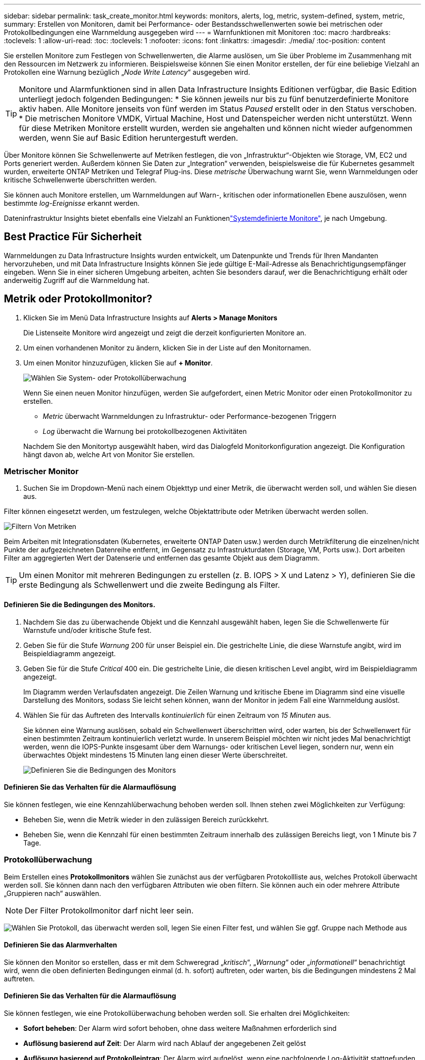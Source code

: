 ---
sidebar: sidebar 
permalink: task_create_monitor.html 
keywords: monitors, alerts, log, metric, system-defined, system, metric, 
summary: Erstellen von Monitoren, damit bei Performance- oder Bestandsschwellenwerten sowie bei metrischen oder Protokollbedingungen eine Warnmeldung ausgegeben wird 
---
= Warnfunktionen mit Monitoren
:toc: macro
:hardbreaks:
:toclevels: 1
:allow-uri-read: 
:toc: 
:toclevels: 1
:nofooter: 
:icons: font
:linkattrs: 
:imagesdir: ./media/
:toc-position: content


[role="lead"]
Sie erstellen Monitore zum Festlegen von Schwellenwerten, die Alarme auslösen, um Sie über Probleme im Zusammenhang mit den Ressourcen im Netzwerk zu informieren. Beispielsweise können Sie einen Monitor erstellen, der für eine beliebige Vielzahl an Protokollen eine Warnung bezüglich „_Node Write Latency_“ ausgegeben wird.


TIP: Monitore und Alarmfunktionen sind in allen Data Infrastructure Insights Editionen verfügbar, die Basic Edition unterliegt jedoch folgenden Bedingungen: * Sie können jeweils nur bis zu fünf benutzerdefinierte Monitore aktiv haben. Alle Monitore jenseits von fünf werden im Status _Paused_ erstellt oder in den Status verschoben. * Die metrischen Monitore VMDK, Virtual Machine, Host und Datenspeicher werden nicht unterstützt. Wenn für diese Metriken Monitore erstellt wurden, werden sie angehalten und können nicht wieder aufgenommen werden, wenn Sie auf Basic Edition heruntergestuft werden.


toc::[]
Über Monitore können Sie Schwellenwerte auf Metriken festlegen, die von „Infrastruktur“-Objekten wie Storage, VM, EC2 und Ports generiert werden. Außerdem können Sie Daten zur „Integration“ verwenden, beispielsweise die für Kubernetes gesammelt wurden, erweiterte ONTAP Metriken und Telegraf Plug-ins. Diese _metrische_ Überwachung warnt Sie, wenn Warnmeldungen oder kritische Schwellenwerte überschritten werden.

Sie können auch Monitore erstellen, um Warnmeldungen auf Warn-, kritischen oder informationellen Ebene auszulösen, wenn bestimmte _log-Ereignisse_ erkannt werden.

Dateninfrastruktur Insights bietet ebenfalls eine Vielzahl an Funktionenlink:task_system_monitors.html["Systemdefinierte Monitore"], je nach Umgebung.



== Best Practice Für Sicherheit

Warnmeldungen zu Data Infrastructure Insights wurden entwickelt, um Datenpunkte und Trends für Ihren Mandanten hervorzuheben, und mit Data Infrastructure Insights können Sie jede gültige E-Mail-Adresse als Benachrichtigungsempfänger eingeben. Wenn Sie in einer sicheren Umgebung arbeiten, achten Sie besonders darauf, wer die Benachrichtigung erhält oder anderweitig Zugriff auf die Warnmeldung hat.



== Metrik oder Protokollmonitor?

. Klicken Sie im Menü Data Infrastructure Insights auf *Alerts > Manage Monitors*
+
Die Listenseite Monitore wird angezeigt und zeigt die derzeit konfigurierten Monitore an.

. Um einen vorhandenen Monitor zu ändern, klicken Sie in der Liste auf den Monitornamen.
. Um einen Monitor hinzuzufügen, klicken Sie auf *+ Monitor*.
+
image:Monitor_log_or_metric.png["Wählen Sie System- oder Protokollüberwachung"]

+
Wenn Sie einen neuen Monitor hinzufügen, werden Sie aufgefordert, einen Metric Monitor oder einen Protokollmonitor zu erstellen.

+
** _Metric_ überwacht Warnmeldungen zu Infrastruktur- oder Performance-bezogenen Triggern
** _Log_ überwacht die Warnung bei protokollbezogenen Aktivitäten


+
Nachdem Sie den Monitortyp ausgewählt haben, wird das Dialogfeld Monitorkonfiguration angezeigt. Die Konfiguration hängt davon ab, welche Art von Monitor Sie erstellen.





=== Metrischer Monitor

. Suchen Sie im Dropdown-Menü nach einem Objekttyp und einer Metrik, die überwacht werden soll, und wählen Sie diesen aus.


Filter können eingesetzt werden, um festzulegen, welche Objektattribute oder Metriken überwacht werden sollen.

image:MonitorMetricFilter.png["Filtern Von Metriken"]

Beim Arbeiten mit Integrationsdaten (Kubernetes, erweiterte ONTAP Daten usw.) werden durch Metrikfilterung die einzelnen/nicht Punkte der aufgezeichneten Datenreihe entfernt, im Gegensatz zu Infrastrukturdaten (Storage, VM, Ports usw.). Dort arbeiten Filter am aggregierten Wert der Datenserie und entfernen das gesamte Objekt aus dem Diagramm.


TIP: Um einen Monitor mit mehreren Bedingungen zu erstellen (z. B. IOPS > X und Latenz > Y), definieren Sie die erste Bedingung als Schwellenwert und die zweite Bedingung als Filter.



==== Definieren Sie die Bedingungen des Monitors.

. Nachdem Sie das zu überwachende Objekt und die Kennzahl ausgewählt haben, legen Sie die Schwellenwerte für Warnstufe und/oder kritische Stufe fest.
. Geben Sie für die Stufe _Warnung_ 200 für unser Beispiel ein. Die gestrichelte Linie, die diese Warnstufe angibt, wird im Beispieldiagramm angezeigt.
. Geben Sie für die Stufe _Critical_ 400 ein. Die gestrichelte Linie, die diesen kritischen Level angibt, wird im Beispieldiagramm angezeigt.
+
Im Diagramm werden Verlaufsdaten angezeigt. Die Zeilen Warnung und kritische Ebene im Diagramm sind eine visuelle Darstellung des Monitors, sodass Sie leicht sehen können, wann der Monitor in jedem Fall eine Warnmeldung auslöst.

. Wählen Sie für das Auftreten des Intervalls _kontinuierlich_ für einen Zeitraum von _15 Minuten_ aus.
+
Sie können eine Warnung auslösen, sobald ein Schwellenwert überschritten wird, oder warten, bis der Schwellenwert für einen bestimmten Zeitraum kontinuierlich verletzt wurde. In unserem Beispiel möchten wir nicht jedes Mal benachrichtigt werden, wenn die IOPS-Punkte insgesamt über dem Warnungs- oder kritischen Level liegen, sondern nur, wenn ein überwachtes Objekt mindestens 15 Minuten lang einen dieser Werte überschreitet.

+
image:Monitor_metric_conditions.png["Definieren Sie die Bedingungen des Monitors"]





==== Definieren Sie das Verhalten für die Alarmauflösung

Sie können festlegen, wie eine Kennzahlüberwachung behoben werden soll. Ihnen stehen zwei Möglichkeiten zur Verfügung:

* Beheben Sie, wenn die Metrik wieder in den zulässigen Bereich zurückkehrt.
* Beheben Sie, wenn die Kennzahl für einen bestimmten Zeitraum innerhalb des zulässigen Bereichs liegt, von 1 Minute bis 7 Tage.




=== Protokollüberwachung

Beim Erstellen eines *Protokollmonitors* wählen Sie zunächst aus der verfügbaren Protokollliste aus, welches Protokoll überwacht werden soll. Sie können dann nach den verfügbaren Attributen wie oben filtern. Sie können auch ein oder mehrere Attribute „Gruppieren nach“ auswählen.


NOTE: Der Filter Protokollmonitor darf nicht leer sein.

image:Monitor_Group_By_Example.png["Wählen Sie Protokoll, das überwacht werden soll, legen Sie einen Filter fest, und wählen Sie ggf. Gruppe nach Methode aus"]



==== Definieren Sie das Alarmverhalten

Sie können den Monitor so erstellen, dass er mit dem Schweregrad „_kritisch_“, „_Warnung_“ oder „_informationell_“ benachrichtigt wird, wenn die oben definierten Bedingungen einmal (d. h. sofort) auftreten, oder warten, bis die Bedingungen mindestens 2 Mal auftreten.



==== Definieren Sie das Verhalten für die Alarmauflösung

Sie können festlegen, wie eine Protokollüberwachung behoben werden soll. Sie erhalten drei Möglichkeiten:

* *Sofort beheben*: Der Alarm wird sofort behoben, ohne dass weitere Maßnahmen erforderlich sind
* *Auflösung basierend auf Zeit*: Der Alarm wird nach Ablauf der angegebenen Zeit gelöst
* *Auflösung basierend auf Protokolleintrag*: Der Alarm wird aufgelöst, wenn eine nachfolgende Log-Aktivität stattgefunden hat. Beispiel: Wenn ein Objekt als „verfügbar“ protokolliert wird.


image:Monitor_log_monitor_resolution.png["Alarmauflösung"]



=== Überwachung Der Anomalieerkennung

. Suchen Sie im Dropdown-Menü nach einem Objekttyp und einer Metrik, die überwacht werden soll, und wählen Sie diesen aus.


Filter können eingesetzt werden, um festzulegen, welche Objektattribute oder Metriken überwacht werden sollen.

image:AnomalyDetectionMonitorMetricChoosing.png["Filtern von Kennzahlen für die Erkennung von Anomalien"]



==== Definieren Sie die Bedingungen des Monitors.

. Nachdem Sie das zu überwachende Objekt und die zu überwachende Metrik ausgewählt haben, legen Sie die Bedingungen fest, unter denen eine Anomalie erkannt wird.
+
** Wählen Sie aus, ob eine Anomalie erkannt werden soll, wenn die gewählte Metrik *über* die vorhergesagten Grenzen spikt, *unter* diese Grenzen fällt oder *Spikes über oder unter* die Grenzen fällt.
** Stellen Sie die *Empfindlichkeit* der Erkennung ein. *Niedrig* (weniger Anomalien werden entfernt), *Mittel* oder *hoch* (es werden mehr Anomalien entdeckt).
** Stellen Sie die Alarme auf verdorren *Warnung* oder *kritisch* ein.
** Bei Bedarf können Sie das Rauschen reduzieren und Anomalien ignorieren, wenn die gewählte Metrik unter einem von Ihnen festgelegten Schwellenwert liegt.




image:AnomalyDetectionMonitorDefineConditions.png["Definieren der Bedingungen, um eine Anomalieerkennung auszulösen"]



=== Wählen Sie Benachrichtigungstyp und Empfänger aus

Im Abschnitt „ Team Notification(s)_ einrichten“ können Sie auswählen, ob Sie Ihr Team per E-Mail oder Webhook benachrichtigen möchten.

image:Webhook_Choose_Monitor_Notification.png["Wählen Sie die Alarmmethode"]

*Alerting via Email:*

Geben Sie die E-Mail-Empfänger für Benachrichtigungen an. Bei Bedarf können Sie verschiedene Empfänger für Warnungen oder kritische Warnungen auswählen.

image:email_monitor_alerts.png["Empfänger Für E-Mail-Benachrichtigung"]

*Alerting via Webhook:*

Legen Sie die Webhook(s) für Benachrichtigungen für Warnmeldungen fest. Bei Bedarf können Sie verschiedene Webhooks für Warnung oder kritische Alarme auswählen.

image:Webhook_Monitor_Notifications.png["Webhook Alerting"]


NOTE: ONTAP Data Collector-Benachrichtigungen haben Vorrang vor allen spezifischen Monitoring-Benachrichtigungen, die für den Cluster/den Datensammler relevant sind. Die Empfängerliste, die Sie für den Data Collector selbst festgelegt haben, erhält die Warnungen zum Datensammler. Wenn keine aktiven Warnungen zur Datenerfassung vorhanden sind, werden die von Monitor erzeugten Warnmeldungen an bestimmte Überwachungsempfänger gesendet.



=== Einstellen von Korrekturmaßnahmen oder zusätzlichen Informationen

Sie können eine optionale Beschreibung sowie zusätzliche Erkenntnisse und/oder Korrekturmaßnahmen hinzufügen, indem Sie den Abschnitt *Alarm hinzufügen Beschreibung* ausfüllen. Die Beschreibung kann bis zu 1024 Zeichen lang sein und wird mit der Warnmeldung gesendet. Das Feld „Insights/Korrekturmaßnahmen“ kann bis zu 67,000 Zeichen lang sein und wird im Übersichtsbereich der Landing Page für die Warnmeldung angezeigt.

In diesen Feldern können Sie Hinweise, Links oder Schritte angeben, die Sie zur Korrektur oder anderweitigen Adresse der Warnmeldung ergreifen können.

image:Monitors_Alert_Description.png["Warnungen Korrekturmaßnahmen und Beschreibung"]



=== Speichern Sie den Monitor

. Auf Wunsch können Sie eine Beschreibung des Monitors hinzufügen.
. Geben Sie dem Monitor einen aussagekräftigen Namen und klicken Sie auf *Speichern*.
+
Ihr neuer Monitor wird zur Liste der aktiven Monitore hinzugefügt.





== Monitorliste

Auf der Seite „Monitor“ werden die derzeit konfigurierten Monitore angezeigt, die Folgendes anzeigen:

* Monitorname
* Status
* Objekt/Metrik, die überwacht wird
* Bedingungen des Monitors


Sie können die Überwachung eines Objekttyps vorübergehend anhalten, indem Sie auf das Menü rechts neben dem Monitor klicken und *Pause* wählen. Wenn Sie bereit sind, die Überwachung fortzusetzen, klicken Sie auf *Fortsetzen*.

Sie können einen Monitor kopieren, indem Sie im Menü * Duplizieren* wählen. Anschließend können Sie den neuen Monitor ändern und das Objekt/die Metrik, den Filter, die Bedingungen, E-Mail-Empfänger usw. ändern

Wenn ein Monitor nicht mehr benötigt wird, können Sie ihn löschen, indem Sie im Menü *Löschen* wählen.



== Gruppen Überwachen

Durch Gruppierung können Sie zugehörige Monitore anzeigen und verwalten. Sie können beispielsweise eine Überwachungsgruppe für den Speicher Ihres Mandanten festlegen oder für eine bestimmte Empfängerliste relevante Überwachungsgruppen überwachen.

image:Monitors_GroupList.png["Gruppierung Überwachen"]

Die folgenden Monitorgruppen werden angezeigt. Neben dem Gruppennamen wird die Anzahl der in einer Gruppe enthaltenen Monitore angezeigt.

* * Alle Monitore* listet alle Monitore auf.
* *Benutzerdefinierte Monitore* listet alle vom Benutzer erstellten Monitore auf.
* *Suspended Monitors* listet alle Systemmonitore auf, die von Data Infrastructure Insights ausgesetzt wurden.
* Data Infrastructure Insights zeigt auch eine Reihe von *Systemüberwachungsgruppen*, die eine oder mehrere Gruppen von auflistenlink:task_system_monitors.html["Systemdefinierte Monitore"], einschließlich ONTAP Infrastruktur und Workload-Monitore.



NOTE: Benutzerdefinierte Monitore können angehalten, fortgesetzt, gelöscht oder in eine andere Gruppe verschoben werden. Systemdefinierte Monitore können angehalten und fortgesetzt werden, können aber nicht gelöscht oder verschoben werden.



=== Suspendierte Monitore

Diese Gruppe wird nur angezeigt, wenn Data Infrastructure Insights einen oder mehrere Monitore ausgesetzt hat. Ein Monitor kann ausgesetzt werden, wenn er übermäßige oder kontinuierliche Alarme erzeugt. Wenn es sich bei dem Monitor um einen benutzerdefinierten Monitor handelt, ändern Sie die Bedingungen, um eine kontinuierliche Warnung zu verhindern, und setzen Sie den Monitor dann fort. Der Monitor wird aus der Gruppe der suspendierten Monitore entfernt, wenn das Problem, das die Aussetzung verursacht, behoben wird.



=== Systemdefinierte Monitore

In diesen Gruppen werden Monitore angezeigt, die von Data Infrastructure Insights bereitgestellt werden, sofern Ihre Umgebung die Geräte und/oder die Protokollverfügbarkeit enthält, die von den Monitoren benötigt werden.

Systemdefinierte Monitore können nicht geändert, in eine andere Gruppe verschoben oder gelöscht werden. Sie können jedoch ein Systemmonitor duplizieren und das Duplikat ändern oder verschieben.

Systemmonitore können auch Monitoring für ONTAP-Infrastruktur (Storage, Volume usw.) oder Workloads (Protokollmonitore) oder andere Gruppen umfassen. NetApp prüft die Anforderungen und Produktfunktionen von Kunden fortlaufend. Zudem werden Systemmonitore und -Gruppen nach Bedarf aktualisiert oder ergänzt.



=== Benutzerdefinierte Monitorgruppen

Sie können Ihre eigenen Gruppen erstellen, die Monitore auf der Grundlage Ihrer Anforderungen enthalten. Sie möchten beispielsweise eine Gruppe für alle speicherbezogenen Monitore.

Um eine neue benutzerdefinierte Monitorgruppe zu erstellen, klicken Sie auf die Schaltfläche *"+" Neue Monitorgruppe erstellen*. Geben Sie einen Namen für die Gruppe ein und klicken Sie auf *Gruppe erstellen*. Eine leere Gruppe mit diesem Namen wird erstellt.

Um Monitore zur Gruppe hinzuzufügen, gehen Sie zur Gruppe _Alle Monitore_ (empfohlen) und führen Sie einen der folgenden Schritte aus:

* Um einen einzelnen Monitor hinzuzufügen, klicken Sie auf das Menü rechts neben dem Monitor und wählen Sie _zu Gruppe hinzufügen_. Wählen Sie die Gruppe aus, der der Monitor hinzugefügt werden soll.
* Klicken Sie auf den Monitornamen, um die Bearbeitungsansicht des Monitors zu öffnen, und wählen Sie im Abschnitt „_mit einer Monitorgruppe verknüpfen“ eine Gruppe aus.
+
image:Monitors_AssociateToGroup.png["Mit Gruppe verknüpfen"]



Entfernen Sie Monitore, indem Sie auf eine Gruppe klicken und im Menü _aus Gruppe_ entfernen auswählen. Sie können keine Monitore aus der Gruppe „_Alle Monitore_“ oder „ Benutzerdefinierte Monitore_“ entfernen. Um einen Monitor aus diesen Gruppen zu löschen, müssen Sie den Monitor selbst löschen.


NOTE: Durch das Entfernen eines Monitors aus einer Gruppe wird der Monitor nicht aus Data Infrastructure Insights gelöscht. Um einen Monitor vollständig zu entfernen, wählen Sie den Monitor aus, und klicken Sie auf _Löschen_. Dadurch wird sie auch aus der Gruppe entfernt, zu der sie gehört hat und für keinen Benutzer mehr verfügbar ist.

Sie können einen Monitor auf dieselbe Weise in eine andere Gruppe verschieben und dabei _zu Gruppe_ verschieben.

Um alle Monitore in einer Gruppe gleichzeitig anzuhalten oder wieder aufzunehmen, wählen Sie das Menü für die Gruppe aus und klicken Sie auf _Pause_ oder _Fortsetzen_.

Verwenden Sie dasselbe Menü, um eine Gruppe umzubenennen oder zu löschen. Beim Löschen einer Gruppe werden die Monitore nicht aus Data Infrastructure Insights gelöscht, sondern sind weiterhin in _Alle Monitore_ verfügbar.

image:Monitors_PauseGroup.png["Anhalten einer Gruppe"]



== Systemdefinierte Monitore

Data Infrastructure Insights umfasst eine Reihe von systemdefinierten Monitoring-Funktionen für Kennzahlen und Protokolle. Die verfügbaren Systemmonitore hängen von den Datensammlern ab, die auf Ihrem Mandanten vorhanden sind. Aus diesem Grund können sich die in Data Infrastructure Insights verfügbaren Monitore ändern, wenn Datensammler hinzugefügt oder ihre Konfigurationen geändert werden.

Auf der link:task_system_monitors.html["Systemdefinierte Monitore"] Seite finden Sie Beschreibungen der in Data Infrastructure Insights enthaltenen Monitore.



=== Weitere Informationen

* link:task_view_and_manage_alerts.html["Anzeigen und Fehlstellen von Warnungen"]

